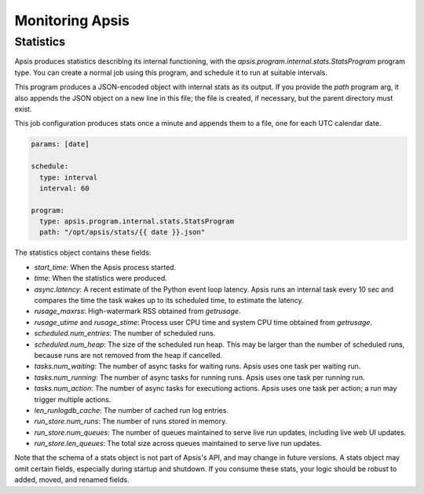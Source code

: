 .. _monitoring:

Monitoring Apsis
================

Statistics
----------

Apsis produces statistics describing its internal functioning, with the
`apsis.program.internal.stats.StatsProgram` program type.  You can create a
normal job using this program, and schedule it to run at suitable intervals.

This program produces a JSON-encoded object with internal stats as its output.
If you provide the `path` program arg, it also appends the JSON object on a new
line in this file; the file is created, if necessary, but the parent directory
must exist.

This job configuration produces stats once a minute and appends them to a file,
one for each UTC calendar date.

.. code:: yaml

    params: [date]

    schedule:
      type: interval
      interval: 60

    program:
      type: apsis.program.internal.stats.StatsProgram
      path: "/opt/apsis/stats/{{ date }}.json"


The statistics object contains these fields:

- `start_time`: When the Apsis process started.
- `time`: When the statistics were produced.
- `async.latency`: A recent estimate of the Python event loop latency.  Apsis
  runs an internal task every 10 sec and compares the time the task wakes up to
  its scheduled time, to estimate the latency.
- `rusage_maxrss`: High-watermark RSS obtained from `getrusage`.
- `rusage_utime` and `rusage_stime`: Process user CPU time and system CPU time
  obtained from `getrusage`.
- `scheduled.num_entries`: The number of scheduled runs.
- `scheduled.num_heap`: The size of the scheduled run heap.  This may be larger
  than the number of scheduled runs, because runs are not removed from the heap
  if cancelled.
- `tasks.num_waiting`: The number of async tasks for waiting runs.  Apsis uses
  one task per waiting run.
- `tasks.num_running`: The number of async tasks for running runs.  Apsis uses
  one task per running run.
- `tasks.num_action`: The number of async tasks for executiong actions.  Apsis
  uses one task per action; a run may trigger multiple actions.
- `len_runlogdb_cache`: The number of cached run log entries.
- `run_store.num_runs`: The number of runs stored in memory.
- `run_store.num_queues`: The number of queues maintained to serve live run
  updates, including live web UI updates.
- `run_store.len_queues`: The total size across queues maintained to serve live
  run updates.

Note that the schema of a stats object is not part of Apsis's API, and may
change in future versions.  A stats object may omit certain fields, especially
during startup and shutdown.  If you consume these stats, your logic should be
robust to added, moved, and renamed fields.

